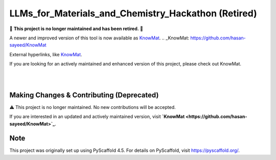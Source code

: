 ==========================================
LLMs_for_Materials_and_Chemistry_Hackathon (Retired)
==========================================

🚨 **This project is no longer maintained and has been retired.** 🚨

A newer and improved version of this tool is now available as KnowMat_.
.. _KnowMat: https://github.com/hasan-sayeed/KnowMat

External hyperlinks, like KnowMat_.

.. _KnowMat: https://github.com/hasan-sayeed/KnowMat

If you are looking for an actively maintained and enhanced version of this project, please check out KnowMat.

|

.. These are examples of badges you might want to add to your README:
   please update the URLs accordingly

    .. image:: https://api.cirrus-ci.com/github/<USER>/LLMs_for_Materials_and_Chemistry_Hackathon.svg?branch=main
        :alt: Built Status
        :target: https://cirrus-ci.com/github/<USER>/LLMs_for_Materials_and_Chemistry_Hackathon
    .. image:: https://readthedocs.org/projects/LLMs_for_Materials_and_Chemistry_Hackathon/badge/?version=latest
        :alt: ReadTheDocs
        :target: https://LLMs_for_Materials_and_Chemistry_Hackathon.readthedocs.io/en/stable/
    .. image:: https://img.shields.io/coveralls/github/<USER>/LLMs_for_Materials_and_Chemistry_Hackathon/main.svg
        :alt: Coveralls
        :target: https://coveralls.io/r/<USER>/LLMs_for_Materials_and_Chemistry_Hackathon
    .. image:: https://img.shields.io/pypi/v/LLMs_for_Materials_and_Chemistry_Hackathon.svg
        :alt: PyPI-Server
        :target: https://pypi.org/project/LLMs_for_Materials_and_Chemistry_Hackathon/
    .. image:: https://img.shields.io/conda/vn/conda-forge/LLMs_for_Materials_and_Chemistry_Hackathon.svg
        :alt: Conda-Forge
        :target: https://anaconda.org/conda-forge/LLMs_for_Materials_and_Chemistry_Hackathon
    .. image:: https://pepy.tech/badge/LLMs_for_Materials_and_Chemistry_Hackathon/month
        :alt: Monthly Downloads
        :target: https://pepy.tech/project/LLMs_for_Materials_and_Chemistry_Hackathon
    .. image:: https://img.shields.io/twitter/url/http/shields.io.svg?style=social&label=Twitter
        :alt: Twitter
        :target: https://twitter.com/LLMs_for_Materials_and_Chemistry_Hackathon

.. image:: https://img.shields.io/badge/-PyScaffold-005CA0?logo=pyscaffold
    :alt: Project generated with PyScaffold
    :target: https://pyscaffold.org/

|

Making Changes & Contributing (Deprecated)
==========================================

⚠️ This project is no longer maintained. No new contributions will be accepted.

If you are interested in an updated and actively maintained version, visit **`KnowMat <https://github.com/hasan-sayeed/KnowMat>`_**.

.. _pre-commit: https://pre-commit.com/

Note
====

This project was originally set up using PyScaffold 4.5. For details on PyScaffold, visit https://pyscaffold.org/.

